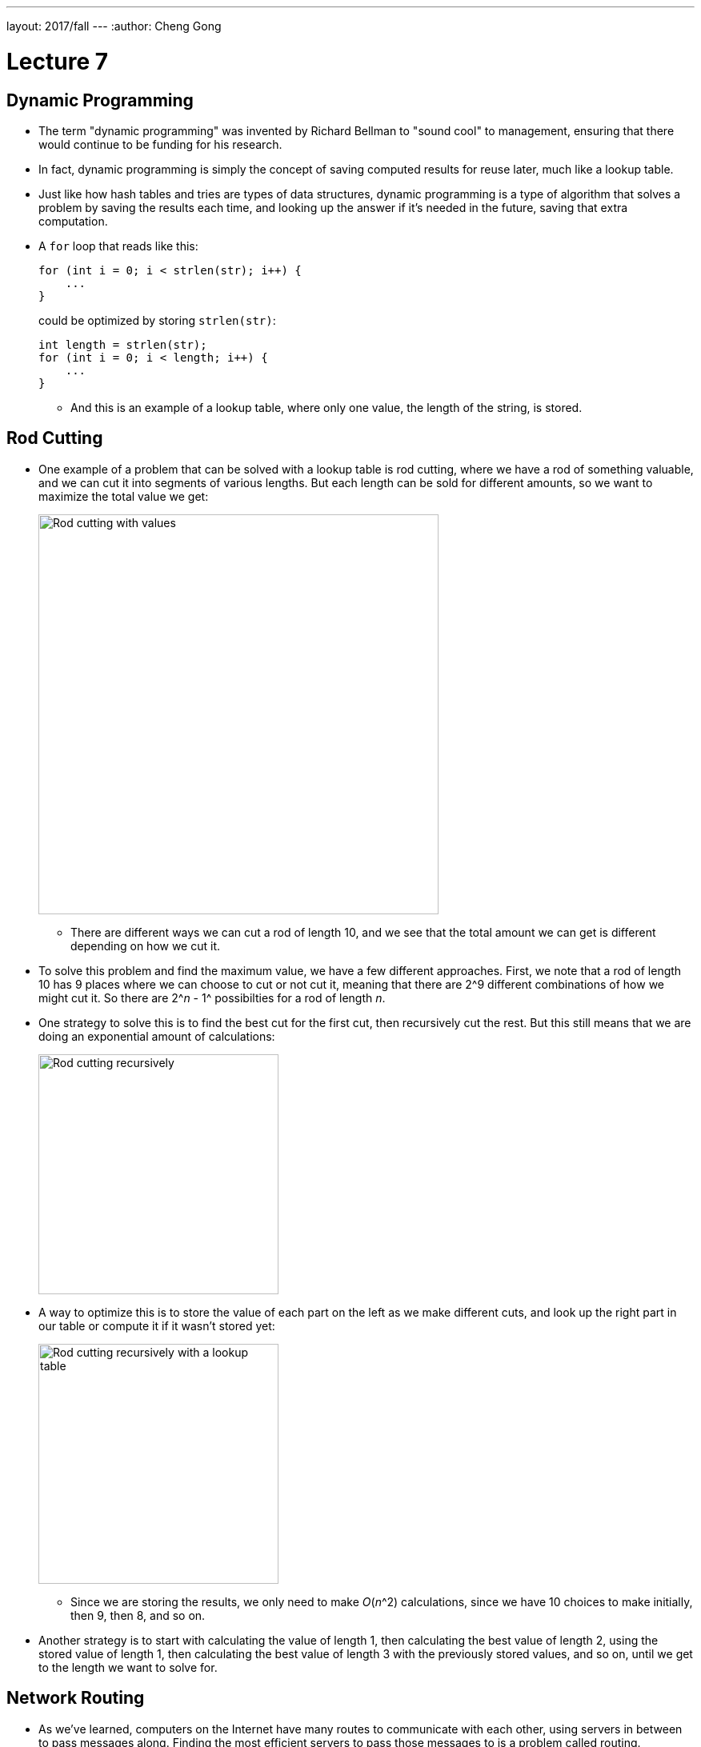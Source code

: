 ---
layout: 2017/fall
---
:author: Cheng Gong

= Lecture 7

[t=0m0s]
== Dynamic Programming

* The term "dynamic programming" was invented by Richard Bellman to "sound cool" to management, ensuring that there would continue to be funding for his research.
* In fact, dynamic programming is simply the concept of saving computed results for reuse later, much like a lookup table.
* Just like how hash tables and tries are types of data structures, dynamic programming is a type of algorithm that solves a problem by saving the results each time, and looking up the answer if it's needed in the future, saving that extra computation.
* A `for` loop that reads like this:
+
[source, c]
----
for (int i = 0; i < strlen(str); i++) {
    ...
}
----
could be optimized by storing `strlen(str)`:
+
[source, c]
----
int length = strlen(str);
for (int i = 0; i < length; i++) {
    ...
}
----
** And this is an example of a lookup table, where only one value, the length of the string, is stored.

[t=5m52s]
== Rod Cutting

* One example of a problem that can be solved with a lookup table is rod cutting, where we have a rod of something valuable, and we can cut it into segments of various lengths. But each length can be sold for different amounts, so we want to maximize the total value we get:
+
image::rod_cutting.png[alt="Rod cutting with values", width=500]
** There are different ways we can cut a rod of length 10, and we see that the total amount we can get is different depending on how we cut it.
* To solve this problem and find the maximum value, we have a few different approaches. First, we note that a rod of length 10 has 9 places where we can choose to cut or not cut it, meaning that there are 2^9 different combinations of how we might cut it. So there are 2^_n_ - 1^ possibilties for a rod of length _n_.
* One strategy to solve this is to find the best cut for the first cut, then recursively cut the rest. But this still means that we are doing an exponential amount of calculations:
+
image::recursive_rod_cutting.png[alt="Rod cutting recursively", width=300]
* A way to optimize this is to store the value of each part on the left as we make different cuts, and look up the right part in our table or compute it if it wasn't stored yet:
+
image::rod_cutting_table.png[alt="Rod cutting recursively with a lookup table", width=300]
** Since we are storing the results, we only need to make _O_(_n_^2) calculations, since we have 10 choices to make initially, then 9, then 8, and so on.
* Another strategy is to start with calculating the value of length 1, then calculating the best value of length 2, using the stored value of length 1, then calculating the best value of length 3 with the previously stored values, and so on, until we get to the length we want to solve for.

[t=18m20s]
== Network Routing

* As we've learned, computers on the Internet have many routes to communicate with each other, using servers in between to pass messages along. Finding the most efficient servers to pass those messages to is a problem called routing.
* To do this, all computers on the Internet broadcast their existence to its immediate neighbors, and share their lists of immediate neighbors with each other. This happens recursively, so eventually we know which server to send our messages to:
+
image::network_routing.png[alt="Network routing", width=800]
** Benedict on the lower left, for example, might want to send a message to Harvard. He knows that sending it to Natalie to forward will take 3 hops, but Yale's server is only 2 hops away. And Benedict only needs to know the first server where he should send his message to, since that server will also have a list of where to send a message to next, for it to reach its destination.
** At each step, each server only needs to add 1 to the number of hops its neighbors can reach, and select the minimum, as opposed to calculating all possible routes.
* In general, our own computers only go so far as to know about our local network and our access point, and only our ISP or school's servers will participate in this route sharing process.

[t=28m57s]
== Sequence Matching

* In biology, human DNA is comprised of 4 bases: Adenine (A), Thymine (T), Guanine (G), Cytosine (C), so we can represent DNA as a long string of these 4 characters in some combination.
* If we have two pieces of DNA, and wanted to see how similar they are, one metric is edit distance, whereby the cost to convert one string to another is determined by the number of gaps and changes:
+
image::sequence_matching_cost.png[alt="Sequence matching cost", width=600]
** Here, a gap has a cost 2, and a change has cost 1. (This is based on the fact that genetic mutations where a base is changed is about twice as likely as it is to be completely missing.) The example on the left has an edit distance (cost) of 8, and the example on the right has a cost of 7.
** Notice that the second string is the same in both cases, but where we place the 2 gaps affect the total cost. If the 2 gaps are left at the end, we have a cost of 8, and if we place the 2 gaps in the middle somewhere, the cost is only 7.
* If we wanted to find the minimum edit distance, or the most likely way that one sequence of bases was converted to another, we can try to solve this recursively:
+
image::edit_distance_recursion.png[alt="Calculating edit distance with recursion", width=600]
** At each step, we have three options: mark it as a change with cost 1, mark it as the bottom base being missing with cost 2 and shift the bottom sequence, or mark it as the top base being missing with cost 2 and shift the top sequence.
** We can start with the last base in each sequence. Then, we'll have three options for the second to last base, in each of those three cases. This means that we'll have _O_(3^_n_), which is far too high to be solvable!
* In fact, edit distance applies not only to comparing genes, but also comparing two assignment submissions for similarity (among other applications).
* To solve this with dynamic programming, we can realize that at each step, the cost to match the remaining strings can be stored, and looked up, since many of the cases will be repeated.
* Our lookup table will look like this:
+
image::matching_table_empty.png[alt="Matching table empty", width=600]
** The first sequence forms the columns, and the second sequence forms the rows. Each cell will have the cost of matching the sequence from that base to the end of the sequence.
** For example, the bottom right has a value of 0 because two empty sequences has no cost.
** To convert C, the second to last column, to an empty sequence, we have a cost of 2, as we see in the cell to the left of 0.
** To convert the entire top sequence to an empty string, we look at the cell at bottom left, with a value of 20, since it will require 10 deletions (shifting right) to convert it to an empty string.
* We can start filling in the table:
+
image::matching_table_start.png[alt="Matching table started", width=600]
** The cost for each cell can be represented as:
+
[source]
----
cost[i][j] = min(cost[i + 1][j] + 2,
                 cost[i][j + 1] + 2,
                 cost[i + 1][j + 1] + x)
----
** At each base, we again have three options. We can delete the base in the row and have a cost of two, plus the cost of matching the rest of the sequence that forms the rows (indicated by an arrow downwards). We can delete the base in the column and have the cost of 2, plus the cost of matching the rest of sequence that forms the columns (indicated by an arrow rightwards). Finally, we can attempt to match or edit the two bases, with a cost of 0 (if they are the same) or 1 (if they are different), plus the cost of matching the rest of both sequences (with the diagonal arrow).
** In this example marked in red, matching the C to the A has a cost of 3 with a diagonal arrow, because we can change A to C with a cost of 1, and then have to delete the last C with a cost of 2 (as the cell indicates).
* We can continue this for each cell, working backwards row by row until it is complete:
+
image::matching_table_completed.png[alt="Matching table completed", width=600]
** Now, to find the minimum edit distance for the two sequences, we follow the arrows that tell us what to do at each step.
** First, we match A to T, then A to A, and so on, until the entire sequences are matched. The third step, for example, which matches C to A, is marked with an arrow going to the right, indicating that the best path is for us to delete the C.
* We can use this algorithm to match DNA sequences, compare assignment submissions, and even determine the most likely match in a dictionary for a misspelled word.

[t=57m33s]
== Image Compositing

* Another example is where we have a set of overlapping images that we want to combine into one:
+
image::image_compositing.png[alt="Image compositing", width=600]
** The two images here might be slightly different, so we want to combine them with the shortest seam (path of connected pixels) between the two. And the seam should take the path where the two images are most similar, so we don't notice it as easily.
** At each pixel, we can compute the difference in value between the two images, and decide if our seam should go right, down, or diagonally down and to the right. We can build a table the same way we did for sequence matching, but the cost we add at each step is the difference in the value of the pixels. So the algorithm to find the optimum seam is the same as before, too.

[t=1h4m22s]
== Seam Carving

* We look at a http://nparashuram.com/seamcarving/[demo] of seam carving, where we want to resize an image in one dimension, but instead of squeezing or expanding all the pixels of the image, we want to keep only the important features of the image.
* In the demo, this is accomplished by deleting a column of pixels that are the most similar to the columns of pixels next to them. Then, a human is less likely to notice a jump in the image. And instead of deleting a straight column of pixels, we will delete a "wiggly" column, where we start with deleting a pixel in some column at the top row, and for each row below, we can delete the pixel to the left, immediately below, or to its right.
* Just like before, we can build the same table and use the same algorithm, and only change our cost function. And as we resize our image to be narrower and narrower, we can update our table and delete more and more columns of pixels.
* With just some computer science background, we can take these relatively simple ideas and have surprisingly good results.
